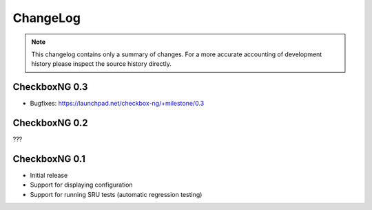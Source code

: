 ChangeLog
=========

.. note::
    This changelog contains only a summary of changes. For a more accurate
    accounting of development history please inspect the source history
    directly.

CheckboxNG 0.3
--------------

* Bugfixes: https://launchpad.net/checkbox-ng/+milestone/0.3

CheckboxNG 0.2
--------------

???

CheckboxNG 0.1
--------------

* Initial release
* Support for displaying configuration
* Support for running SRU tests (automatic regression testing)
